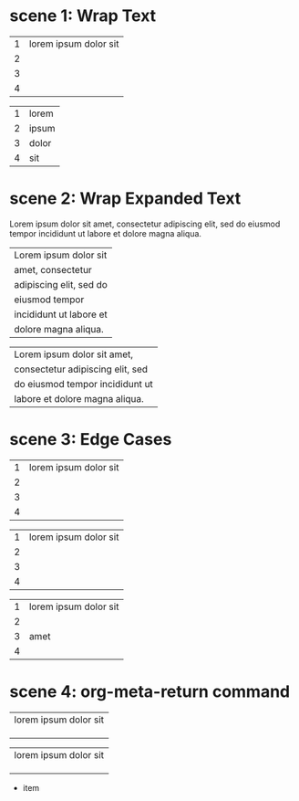 * scene 1: Wrap Text
# M-x org-table-wrap-region

| 1 | lorem ipsum dolor sit |
| 2 |                       |
| 3 |                       |
| 4 |                       |

# C-u M-x org-table-wrap-region

| 1 | lorem |
| 2 | ipsum |
| 3 | dolor |
| 4 | sit   |

* scene 2: Wrap Expanded Text

Lorem ipsum dolor sit amet, consectetur adipiscing elit, sed
do eiusmod tempor incididunt ut labore et dolore magna aliqua.

# C-u 4 M-x org-table-wrap-region

| Lorem ipsum dolor sit   |
| amet, consectetur       |
| adipiscing elit, sed do |
| eiusmod tempor          |
| incididunt ut labore et |
| dolore magna aliqua.    |

# C-u 8 M-x org-table-wrap-region

| Lorem ipsum dolor sit amet,      |
| consectetur adipiscing elit, sed |
| do eiusmod tempor incididunt ut  |
| labore et dolore magna aliqua.   |

* scene 3: Edge Cases
# C-u 3 M-x org-table-wrap-region

| 1 | lorem ipsum dolor sit |
| 2 |                       |
| 3 |                       |
| 4 |                       |

# C-u 3 M-x org-table-wrap-region

| 1 | lorem ipsum dolor sit |
| 2 |                       |
|---+-----------------------|
| 3 |                       |
| 4 |                       |

# C-u 3 M-x org-table-wrap-region

| 1 | lorem ipsum dolor sit |
| 2 |                       |
| 3 | amet                  |
| 4 |                       |

* scene 4: org-meta-return command
# <M-return>
# M-x org-meta-return

| lorem ipsum dolor sit |
|                       |
|                       |
|                       |

# <M-return>
# M-x my-org-meta-return

| lorem ipsum dolor sit |
|                       |
|                       |
|                       |

- item
